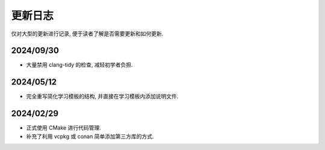 ************************************************************************************************************************
更新日志
************************************************************************************************************************

仅对大型的更新进行记录, 便于读者了解是否需要更新和如何更新.

========================================================================================================================
2024/09/30
========================================================================================================================

- 大量禁用 clang-tidy 的检查, 减轻初学者负担.

========================================================================================================================
2024/05/12
========================================================================================================================

- 完全重写简化学习模板的结构, 并直接在学习模板内添加说明文件.

========================================================================================================================
2024/02/29
========================================================================================================================

- 正式使用 CMake 进行代码管理.
- 补充了利用 vcpkg 或 conan 简单添加第三方库的方式.
